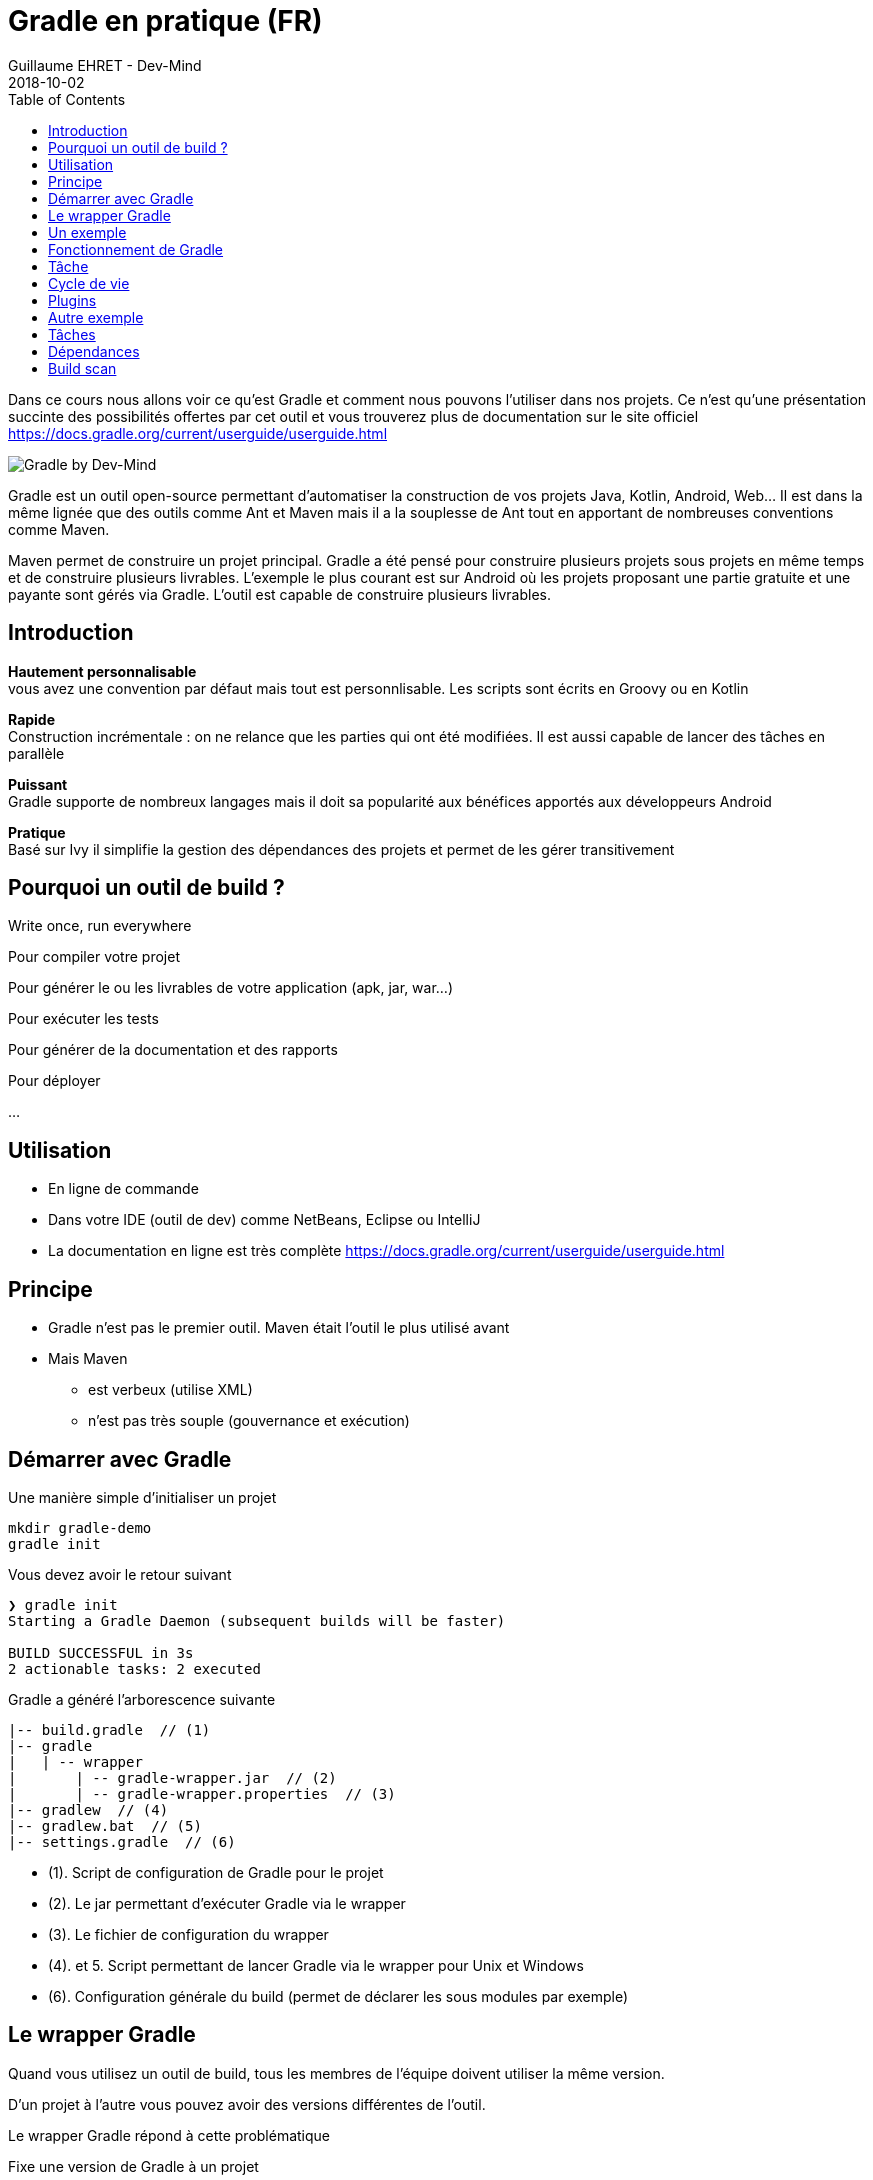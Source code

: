 :doctitle: Gradle en pratique (FR)
:description: Comment construire une application Java interfacée à une base de données et exposant des services REST
:keywords: Gradle
:author: Guillaume EHRET - Dev-Mind
:revdate: 2018-10-02
:category: Web
:teaser: Dans ce cours nous allons voir ce qu'est Gradle et comment nous pouvons l'utiliser dans nos projets. Ce n'est qu'une présentation succinte des possibilités offertes par cet outil et vous trouverez plus de documentation sur le site officiel.
:imgteaser: ../../img/training/gradle.png
:toc:

Dans ce cours nous allons voir ce qu'est Gradle et comment nous pouvons l'utiliser dans nos projets. Ce n'est qu'une présentation succinte des possibilités offertes par cet outil et vous trouverez plus de documentation sur le site officiel https://docs.gradle.org/current/userguide/userguide.html

image::../../img/training/gradle.png[Gradle by Dev-Mind]

Gradle est un outil open-source permettant d'automatiser la construction de vos projets Java, Kotlin, Android, Web... Il est dans la même lignée que des outils comme Ant et Maven mais il a la souplesse de Ant tout en apportant de nombreuses conventions comme Maven.

Maven permet de construire un projet principal. Gradle a été pensé pour construire plusieurs projets sous projets en même temps et de construire plusieurs livrables. L'exemple le plus courant est sur Android où les projets proposant une partie gratuite et une payante sont gérés via Gradle. L'outil est capable de construire plusieurs livrables.


== Introduction

*Hautement personnalisable* +
[.small]#vous avez une convention par défaut mais tout est personnlisable. Les scripts sont écrits en Groovy ou en Kotlin#

*Rapide*  +
[.small]#Construction incrémentale : on ne relance que les parties qui ont été modifiées. Il est aussi capable de lancer des tâches en parallèle#

*Puissant* +
[.small]#Gradle supporte de nombreux langages mais il doit sa popularité aux bénéfices apportés aux développeurs Android#

*Pratique* +
[.small]#Basé sur Ivy il simplifie la gestion des dépendances des projets et permet de les gérer transitivement#

== Pourquoi un outil de build ?

Write once, run everywhere

Pour compiler votre projet

Pour générer le ou les livrables de votre application (apk, jar, war...)

Pour exécuter les tests

Pour générer de la documentation et des rapports

Pour déployer

...

== Utilisation

* En ligne de commande
* Dans votre IDE (outil de dev) comme NetBeans, Eclipse ou IntelliJ
* La documentation en ligne est très complète https://docs.gradle.org/current/userguide/userguide.html

== Principe

* Gradle n'est pas le premier outil. Maven était l'outil le plus utilisé avant
* Mais Maven
** est verbeux (utilise XML)
** n'est pas très souple (gouvernance et exécution)

== Démarrer avec Gradle

Une manière simple d'initialiser un projet

[source,shell]
----
mkdir gradle-demo
gradle init
----

Vous devez avoir le retour suivant

[source,shell]
----
❯ gradle init
Starting a Gradle Daemon (subsequent builds will be faster)

BUILD SUCCESSFUL in 3s
2 actionable tasks: 2 executed
----

Gradle a généré l'arborescence suivante

[source,shell]
----
|-- build.gradle  // (1)
|-- gradle
|   | -- wrapper
|       | -- gradle-wrapper.jar  // (2)
|       | -- gradle-wrapper.properties  // (3)
|-- gradlew  // (4)
|-- gradlew.bat  // (5)
|-- settings.gradle  // (6)
----

* (1). Script de configuration de Gradle pour le projet
* (2). Le jar permettant d'exécuter Gradle via le wrapper
* (3). Le fichier de configuration du wrapper
* (4). et 5. Script permettant de lancer Gradle via le wrapper pour Unix et Windows
* (6). Configuration générale du build (permet de déclarer les sous modules par exemple)

== Le wrapper Gradle

Quand vous utilisez un outil de build, tous les membres de l'équipe doivent utiliser la même version.

D'un projet à l'autre vous pouvez avoir des versions différentes de l'outil.

Le wrapper Gradle répond à cette problématique

Fixe une version de Gradle à un projet

Fournit les utilitaires pour se télécharger automatiquement, même si vous n'avez pas Gradle en local

image::../../img/training/gradle/wrapper.png[width=100%]


[.code-height]
[source,shell]
----
$ ./gradlew -v
Downloading https://services.gradle.org/distributions/gradle-5.6.2-bin.z
ip......................................................................
........................................................................
........................................................................
Unzipping /home/devmind/.gradle/wrapper/dists/gradle-5.6.2-bin/dajvke9o8
kmaxbu0kc5gcgeju/gradle-5.6.2-bin.zip to /home/devmind/.gradle/wrapper/d
ists/gradle-5.6.2-bin/dajvke9o8kmaxbu0kc5gcgeju

Set executable permissions for: /home/devmind/.gradle/wrapper/dists/grad
le-5.6.2-bin/dajvke9o8kmaxbu0kc5gcgeju/gradle-5.6.2/bin/gradle

------------------------------------------------------------
Gradle 5.6.2
------------------------------------------------------------

Build time:   2017-10-02 15:36:21 UTC
Revision:     a88ebd6be7840c2e59ae4782eb0f27fbe3405ddf

Groovy:       2.4.12
Ant:          Apache Ant(TM) version 1.9.6 compiled on June 29 2015
JVM:          1.8.0_181 (Oracle Corporation 25.181-b13)
OS:           Linux 4.15.0-34-generic amd64
----


== Un exemple

Faire un clone du projet Github https://github.com/Dev-Mind/gradle-demo.git

Aller dans IntelliJ dans le menu `File` → `New` → `Project From Existing Sources`

image::../../img/training/gradle/idea1.png[size=30%]


[source,shell]
----
|-- build.gradle
|-- gradle
|   | -- wrapper
|       | -- gradle-wrapper.jar
|       | -- gradle-wrapper.properties
|-- src
|   | -- main
|       | -- java
|       | -- resources
|   | -- test
|       | -- java
|       | -- resources
|-- gradlew
|-- gradlew.bat
|-- settings.gradle
----

Le projet est un projet Java et nous utilisons le plugin Java fournit par Gradle

[source,groovy]
----
// Apply the java plugin to add support for Java
apply plugin: 'java'

// In this section you declare where to find the dependencies of your
// project
repositories {
    // Use 'jcenter' for resolving your dependencies.
    // You can declare any Maven/Ivy/file repository here.
    jcenter()
}

dependencies {
    // Dependencies for production
    compile 'org.springframework:spring-context:5.0.7.RELEASE'

    // Dependencies for test
    testCompile 'junit:junit:4.12'
}
----

Vous pouvez maintenant lancer la commande

[source,shell]
----
$ ./gradlew build
Starting a Gradle Daemon (subsequent builds will be faster)

BUILD SUCCESSFUL in 4s
5 actionable tasks: 5 executed
----

Gradle exécute des tâches et ici via le plugin Java il en a lancé 5 pour construire le projet

Intelli J donne une vue synthétique des dépendances et des tâches dans l'IDE

image::../../img/training/gradle/idea3.png[width=100%]

[.small]
[.code-height]
[source,shell]
----
$ ./gradlew tasks --all

------------------------------------------------------------
All tasks runnable from root project
------------------------------------------------------------

Build tasks
-----------
assemble - Assembles the outputs of this project.
build - Assembles and tests this project.
buildDependents - Assembles and tests this project and all projects that depend on it.
buildNeeded - Assembles and tests this project and all projects it depends on.
classes - Assembles main classes.
clean - Deletes the build directory.
jar - Assembles a jar archive containing the main classes.
testClasses - Assembles test classes.

Build Setup tasks
-----------------
init - Initializes a new Gradle build.
wrapper - Generates Gradle wrapper files.

Documentation tasks
-------------------
javadoc - Generates Javadoc API documentation for the main source code.

Help tasks
----------
buildEnvironment - Displays all buildscript dependencies declared in root project 'gradle-demo'.
components - Displays the components produced by root project 'gradle-demo'. [incubating]
dependencies - Displays all dependencies declared in root project 'gradle-demo'.
dependencyInsight - Displays the insight into a specific dependency in root project 'gradle-demo'.
dependentComponents - Displays the dependent components of components in root project 'gradle-demo'. [incubating]
help - Displays a help message.
model - Displays the configuration model of root project 'gradle-demo'. [incubating]
projects - Displays the sub-projects of root project 'gradle-demo'.
properties - Displays the properties of root project 'gradle-demo'.
tasks - Displays the tasks runnable from root project 'gradle-demo'.

Verification tasks
------------------
check - Runs all checks.
test - Runs the unit tests.

Other tasks
-----------
compileJava - Compiles main Java source.
compileTestJava - Compiles test Java source.
processResources - Processes main resources.
processTestResources - Processes test resources.

Rules
-----
Pattern: clean<TaskName>: Cleans the output files of a task.
Pattern: build<ConfigurationName>: Assembles the artifacts of a configuration.
Pattern: upload<ConfigurationName>: Assembles and uploads the artifacts belonging to a configuration.


BUILD SUCCESSFUL in 0s
1 actionable task: 1 executed

----

== Fonctionnement de Gradle

image::../../img/training/gradle/gradle.png[Fonctionnement de Gradle, width=100%]

[.small]#1. Gradle se connecte à un dépôt de plugin pour les charger. Un plugin amène un ensemble de tâches +
2. Gradle se connecte à un dépôt de librairies et récupère celles déclarées pour l'exécution et les tests  +
3. Une tâche va agir avec notre application +
4. Une tâche a un résultat (OK, KO, suppression répertoire, packaging jar...)#


Un projet managé par Gradle c'est donc un fichier de configuration qui va indiquer
[.small]#* comment charger des plugins Gradle qui amènent un ensemble de tâches +
* comment charger des dépendances de notre projet +
* les tâches définissent un cycle de vie +
* le tout se configure via un DSL (Domain Specific Language)#


== Tâche

Il existe de nombreuses tâches prédéfinies

Définit ce qu'il faut faire sur un ensemble de ressources

Une tâche peut dépendre d'une ou plusieurs tâches.

Gradle crée un DAG (Directed Acyclic Graph) qui définit un chemin pour arriver à une tâche

Ajoutez ces lignes à votre fichier `build.gradle`

[.small]
[source,shell]
----
task hello {
    doLast {
        println 'Hello'
    }
}

task world(dependsOn: hello) {
    doLast {
        println 'World'
    }
}
----

Testez en lançant ces tâches

[source,shell]
----
$ ./gradlew hello
$ ./gradlew world
----

== Cycle de vie

Un build Gradle a 3 phases distinctes

*Initialization* +
[.small]#Gradle détermine quels projets sont impliquées dans le build. Un projet peut avoir des sous projets qui ont tous un build.gradle.#

*Configuration* +
[.small]#Gradle parse le fichier de configuration `build.gradle` (ou plusieurs si des sous projets). Gradle a donc son arbre des tâches#

*Execution*
[.small]#Gradle exécute une ou plusieurs tâches (arguments passés à `./gradlew`) en fonction de ce graphe des tâches. Il détermine l'ensemble des tâches dont dépend la tâche ciblée. Il les exécute une à une dans l'ordre défini dans le graphe.#

== Plugins

Un plugin apporte un ensemble de tâches à un projet et des points d'entrée pour configurer le plugin

[source,groovy]
----
apply plugin : 'java'
----

Effect of this line :

image::../../img/training/gradle/pluginJava.png[Fonctionnement de Gradle, width=100%]
[.small]#https://docs.gradle.org/current/userguide/img/javaPluginTasks.png#

[%notitle]
== Autre exemple

[.small]
[.code-height]
[source,shell]
----
buildscript {
    repositories {
        repositories { // (1)
            mavenCentral()
        }
        dependencies {
            classpath("org.springframework.boot:spring-boot-gradle-plugin:2.0.4.RELEASE") // (2)
        }
    }
    repositories {
        mavenCentral() // (1)
    }
    apply plugin: 'org.springframework.boot' // (3)
    apply plugin: 'io.spring.dependency-management' // (3)
    dependencies {
        compile('org.springframework.boot:spring-boot-starter-web')
        testCompile('org.springframework.boot:spring-boot-starter-test')
    }
    bootRun{ // (4)
        sourceResources sourceSets.main
    }
}
----
* (1). Déclaration des dépôts distants pour les plugins et les dépendances
* (2). Déclaration d'une dépendance vers un plugin externe
* (3). Utilisation de ce plugin
* (4). Personnalisation du plugin. Chaque plugin est documenté https://docs.spring.io/spring-boot/docs/2.0.5.RELEASE/gradle-plugin/reference/html/#

== Tâches

Ouvrez le projet `gradle-demo` dans IntelliJ et ajouter le code suivant

[.small]
[.code-height]
[source,shell]
----
println 'This is executed during the configuration phase.'

task configured {
    println 'This (configured) is also executed during the configuration phase.'
}

task testWrite {
    doLast {
        println 'This (testWrite) is executed during the execution phase.'
    }
}

task testWriteBoth {
    doFirst {
        println 'This (testWriteBoth) is executed first during the execution phase.'
    }
    doLast {
        println 'This (testWriteBoth) is executed last during the execution phase.'
    }
    println 'This (testWriteBoth) is executed during the configuration phase as well.'
}
----

Lancez successivement
[source,shell]
----
$ ./gradlew tasks
----

Puis
[source,shell]
----
$ ./gradlew testWrite
----

Et
[source,shell]
----
$ ./gradlew testWriteBoth
----

Essayez de comprendre ce qu'il se passe ?

[.small]
[.code-height]
[source,shell]
----
$ ./gradlew tasks

> Configure project :
This is executed during the configuration phase.
This (configured) is also executed during the configuration phase.
This (testWriteBoth) is executed during the configuration phase as well.

> Task :tasks

------------------------------------------------------------
All tasks runnable from root project
------------------------------------------------------------

Build tasks
-----------
assemble - Assembles the outputs of this project.
build - Assembles and tests this project.
buildDependents - Assembles and tests this project and all projects that depend on it.
buildNeeded - Assembles and tests this project and all projects it depends on.
classes - Assembles main classes.
clean - Deletes the build directory.
jar - Assembles a jar archive containing the main classes.
testClasses - Assembles test classes.

Build Setup tasks
-----------------
init - Initializes a new Gradle build.
wrapper - Generates Gradle wrapper files.

Documentation tasks
-------------------
javadoc - Generates Javadoc API documentation for the main source code.

Help tasks
----------
buildEnvironment - Displays all buildscript dependencies declared in root project 'gradle-demo'.
components - Displays the components produced by root project 'gradle-demo'. [incubating]
dependencies - Displays all dependencies declared in root project 'gradle-demo'.
dependencyInsight - Displays the insight into a specific dependency in root project 'gradle-demo'.
dependentComponents - Displays the dependent components of components in root project 'gradle-demo'. [incubating]
help - Displays a help message.
model - Displays the configuration model of root project 'gradle-demo'. [incubating]
projects - Displays the sub-projects of root project 'gradle-demo'.
properties - Displays the properties of root project 'gradle-demo'.
tasks - Displays the tasks runnable from root project 'gradle-demo'.

Verification tasks
------------------
check - Runs all checks.
test - Runs the unit tests.

Rules
-----
Pattern: clean<TaskName>: Cleans the output files of a task.
Pattern: build<ConfigurationName>: Assembles the artifacts of a configuration.
Pattern: upload<ConfigurationName>: Assembles and uploads the artifacts belonging to a configuration.

To see all tasks and more detail, run gradlew tasks --all

To see more detail about a task, run gradlew help --task <task>
----

== Dépendances

Comme nous l'avons vu précédemment il existe plusieurs types de dépendances

Plugins
[.small]
[source,shell]
----
buildscript {
    repositories {
        dependencies {
            classpath("org.springframework.boot:spring-boot-gradle-plugin:2.0.4.RELEASE") // <2>
        }
    }
}
----

Librairies Java pour le code ou les tests
[.small]
[source,shell]
----
dependencies {
    compile('org.springframework.boot:spring-boot-starter-web:2.0.4.RELEASE')
    testCompile('org.springframework.boot:spring-boot-starter-test:2.0.4.RELEASE')
}
----

[.small]
[.code-height]
[source,shell]
----
$ ./gradlew dependencies

> Task :dependencies

------------------------------------------------------------
Root project
------------------------------------------------------------

apiElements - API elements for main. (n)
No dependencies

archives - Configuration for archive artifacts.
No dependencies

compile - Dependencies for source set 'main' (deprecated, use 'implementation ' instead).
\--- org.springframework:spring-context:5.0.7.RELEASE
     +--- org.springframework:spring-aop:5.0.7.RELEASE
     |    +--- org.springframework:spring-beans:5.0.7.RELEASE
     |    |    \--- org.springframework:spring-core:5.0.7.RELEASE
     |    |         \--- org.springframework:spring-jcl:5.0.7.RELEASE
     |    \--- org.springframework:spring-core:5.0.7.RELEASE (*)
     +--- org.springframework:spring-beans:5.0.7.RELEASE (*)
     +--- org.springframework:spring-core:5.0.7.RELEASE (*)
     \--- org.springframework:spring-expression:5.0.7.RELEASE
          \--- org.springframework:spring-core:5.0.7.RELEASE (*)

compileClasspath - Compile classpath for source set 'main'.
\--- org.springframework:spring-context:5.0.7.RELEASE
     +--- org.springframework:spring-aop:5.0.7.RELEASE
     |    +--- org.springframework:spring-beans:5.0.7.RELEASE
     |    |    \--- org.springframework:spring-core:5.0.7.RELEASE
     |    |         \--- org.springframework:spring-jcl:5.0.7.RELEASE
     |    \--- org.springframework:spring-core:5.0.7.RELEASE (*)
     +--- org.springframework:spring-beans:5.0.7.RELEASE (*)
     +--- org.springframework:spring-core:5.0.7.RELEASE (*)
     \--- org.springframework:spring-expression:5.0.7.RELEASE
          \--- org.springframework:spring-core:5.0.7.RELEASE (*)

compileOnly - Compile only dependencies for source set 'main'.
No dependencies

default - Configuration for default artifacts.
\--- org.springframework:spring-context:5.0.7.RELEASE
     +--- org.springframework:spring-aop:5.0.7.RELEASE
     |    +--- org.springframework:spring-beans:5.0.7.RELEASE
     |    |    \--- org.springframework:spring-core:5.0.7.RELEASE
     |    |         \--- org.springframework:spring-jcl:5.0.7.RELEASE
     |    \--- org.springframework:spring-core:5.0.7.RELEASE (*)
     +--- org.springframework:spring-beans:5.0.7.RELEASE (*)
     +--- org.springframework:spring-core:5.0.7.RELEASE (*)
     \--- org.springframework:spring-expression:5.0.7.RELEASE
          \--- org.springframework:spring-core:5.0.7.RELEASE (*)

implementation - Implementation only dependencies for source set 'main'. (n)
No dependencies

runtime - Runtime dependencies for source set 'main' (deprecated, use 'runtimeOnly ' instead).
\--- org.springframework:spring-context:5.0.7.RELEASE
     +--- org.springframework:spring-aop:5.0.7.RELEASE
     |    +--- org.springframework:spring-beans:5.0.7.RELEASE
     |    |    \--- org.springframework:spring-core:5.0.7.RELEASE
     |    |         \--- org.springframework:spring-jcl:5.0.7.RELEASE
     |    \--- org.springframework:spring-core:5.0.7.RELEASE (*)
     +--- org.springframework:spring-beans:5.0.7.RELEASE (*)
     +--- org.springframework:spring-core:5.0.7.RELEASE (*)
     \--- org.springframework:spring-expression:5.0.7.RELEASE
          \--- org.springframework:spring-core:5.0.7.RELEASE (*)

runtimeClasspath - Runtime classpath of source set 'main'.
\--- org.springframework:spring-context:5.0.7.RELEASE
     +--- org.springframework:spring-aop:5.0.7.RELEASE
     |    +--- org.springframework:spring-beans:5.0.7.RELEASE
     |    |    \--- org.springframework:spring-core:5.0.7.RELEASE
     |    |         \--- org.springframework:spring-jcl:5.0.7.RELEASE
     |    \--- org.springframework:spring-core:5.0.7.RELEASE (*)
     +--- org.springframework:spring-beans:5.0.7.RELEASE (*)
     +--- org.springframework:spring-core:5.0.7.RELEASE (*)
     \--- org.springframework:spring-expression:5.0.7.RELEASE
          \--- org.springframework:spring-core:5.0.7.RELEASE (*)

runtimeElements - Elements of runtime for main. (n)
No dependencies

runtimeOnly - Runtime only dependencies for source set 'main'. (n)
No dependencies

testCompile - Dependencies for source set 'test' (deprecated, use 'testImplementation ' instead).
+--- org.springframework:spring-context:5.0.7.RELEASE
|    +--- org.springframework:spring-aop:5.0.7.RELEASE
|    |    +--- org.springframework:spring-beans:5.0.7.RELEASE
|    |    |    \--- org.springframework:spring-core:5.0.7.RELEASE
|    |    |         \--- org.springframework:spring-jcl:5.0.7.RELEASE
|    |    \--- org.springframework:spring-core:5.0.7.RELEASE (*)
|    +--- org.springframework:spring-beans:5.0.7.RELEASE (*)
|    +--- org.springframework:spring-core:5.0.7.RELEASE (*)
|    \--- org.springframework:spring-expression:5.0.7.RELEASE
|         \--- org.springframework:spring-core:5.0.7.RELEASE (*)
\--- junit:junit:4.12
     \--- org.hamcrest:hamcrest-core:1.3

testCompileClasspath - Compile classpath for source set 'test'.
+--- org.springframework:spring-context:5.0.7.RELEASE
|    +--- org.springframework:spring-aop:5.0.7.RELEASE
|    |    +--- org.springframework:spring-beans:5.0.7.RELEASE
|    |    |    \--- org.springframework:spring-core:5.0.7.RELEASE
|    |    |         \--- org.springframework:spring-jcl:5.0.7.RELEASE
|    |    \--- org.springframework:spring-core:5.0.7.RELEASE (*)
|    +--- org.springframework:spring-beans:5.0.7.RELEASE (*)
|    +--- org.springframework:spring-core:5.0.7.RELEASE (*)
|    \--- org.springframework:spring-expression:5.0.7.RELEASE
|         \--- org.springframework:spring-core:5.0.7.RELEASE (*)
\--- junit:junit:4.12
     \--- org.hamcrest:hamcrest-core:1.3

testCompileOnly - Compile only dependencies for source set 'test'.
No dependencies

testImplementation - Implementation only dependencies for source set 'test'. (n)
No dependencies

testRuntime - Runtime dependencies for source set 'test' (deprecated, use 'testRuntimeOnly ' instead).
+--- org.springframework:spring-context:5.0.7.RELEASE
|    +--- org.springframework:spring-aop:5.0.7.RELEASE
|    |    +--- org.springframework:spring-beans:5.0.7.RELEASE
|    |    |    \--- org.springframework:spring-core:5.0.7.RELEASE
|    |    |         \--- org.springframework:spring-jcl:5.0.7.RELEASE
|    |    \--- org.springframework:spring-core:5.0.7.RELEASE (*)
|    +--- org.springframework:spring-beans:5.0.7.RELEASE (*)
|    +--- org.springframework:spring-core:5.0.7.RELEASE (*)
|    \--- org.springframework:spring-expression:5.0.7.RELEASE
|         \--- org.springframework:spring-core:5.0.7.RELEASE (*)
\--- junit:junit:4.12
     \--- org.hamcrest:hamcrest-core:1.3

testRuntimeClasspath - Runtime classpath of source set 'test'.
+--- org.springframework:spring-context:5.0.7.RELEASE
|    +--- org.springframework:spring-aop:5.0.7.RELEASE
|    |    +--- org.springframework:spring-beans:5.0.7.RELEASE
|    |    |    \--- org.springframework:spring-core:5.0.7.RELEASE
|    |    |         \--- org.springframework:spring-jcl:5.0.7.RELEASE
|    |    \--- org.springframework:spring-core:5.0.7.RELEASE (*)
|    +--- org.springframework:spring-beans:5.0.7.RELEASE (*)
|    +--- org.springframework:spring-core:5.0.7.RELEASE (*)
|    \--- org.springframework:spring-expression:5.0.7.RELEASE
|         \--- org.springframework:spring-core:5.0.7.RELEASE (*)
\--- junit:junit:4.12
     \--- org.hamcrest:hamcrest-core:1.3

testRuntimeOnly - Runtime only dependencies for source set 'test'. (n)
No dependencies

(*) - dependencies omitted (listed previously)


BUILD SUCCESSFUL in 0s
1 actionable task: 1 executed

----


image::../../img/training/gradle/dependencies.png[Dependances, width=100%]

[.small]#1. Gradle regarde dans son cache si la dépendance est présente +
2. Il analyse le ou les dépôts distants donnés, télécharge la dépendance et la stocke dans le cache  +
3. La dépendance peut être fournie au projet +
4. Si cette dépendance Gradle les charge de manière transitive#


Quand une dépendance doit être chargée

* Les répertoires sont analysés dans l'ordre de définition.
* On peut utiliser des dépôts Maven ou Ivy
* Si le numéro de version est dynamique comme 1.+ Gradle prendra la version 1 la plus haute (par exemple 1.3) => mauvaise pratique
* Si la cible est un dépôt Maven et que le pom.xml a un parent, Gradle essaie de charger ces derniers

== Build scan

Gradle fournit un outil en ligne pour pouvoir analyser ses builds.

Cet outil prend toute sa puissance avec Gradle Entreprise mais des informations sont mises à disposition librement

image::../../img/training/gradle/build-scan.png[Build scan, width=100%]


Vous devez modifier votre fichier `build.gradle` et ajouter

[source,shell]
----
plugins {
    id 'com.gradle.build-scan' version '1.16'
}

buildScan {
    termsOfServiceUrl = 'https://gradle.com/terms-of-service';
    termsOfServiceAgree = 'yes'
}
----

Vous pouvez maintenant lancer un build scan


[source,shell]
----
$ ./gradlew build --scan


BUILD SUCCESSFUL in 0s
5 actionable tasks: 5 up-to-date

Publishing build scan...
https://gradle.com/s/cyyg2brvlolaa
----

Cliquez sur le lien et renseignez un email

image::../../img/training/gradle/build-scan2.png[Build scan, width=50%]


image::../../img/training/gradle/build-scan-report1.png[Raport build scan, width=100%]


image::../../img/training/gradle/build-scan-report2.png[Raport build scan, width=100%]


image::../../img/training/gradle/build-scan-report3.png[Raport build scan, width=100%]


